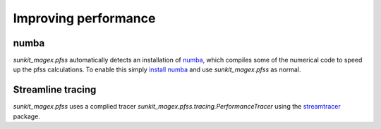 *********************
Improving performance
*********************

numba
=====

`sunkit_magex.pfss` automatically detects an installation of `numba`_, which compiles some of the numerical code to speed up the pfss calculations.
To enable this simply `install numba`_  and use `sunkit_magex.pfss` as normal.

Streamline tracing
==================

`sunkit_magex.pfss` uses a complied tracer `sunkit_magex.pfss.tracing.PerformanceTracer` using the `streamtracer`_ package.

.. _numba: https://numba.pydata.org
.. _install numba: http://numba.pydata.org/numba-doc/latest/user/installing.html
.. _streamtracer: https://docs.sunpy.org/projects/streamtracer/en/stable/
